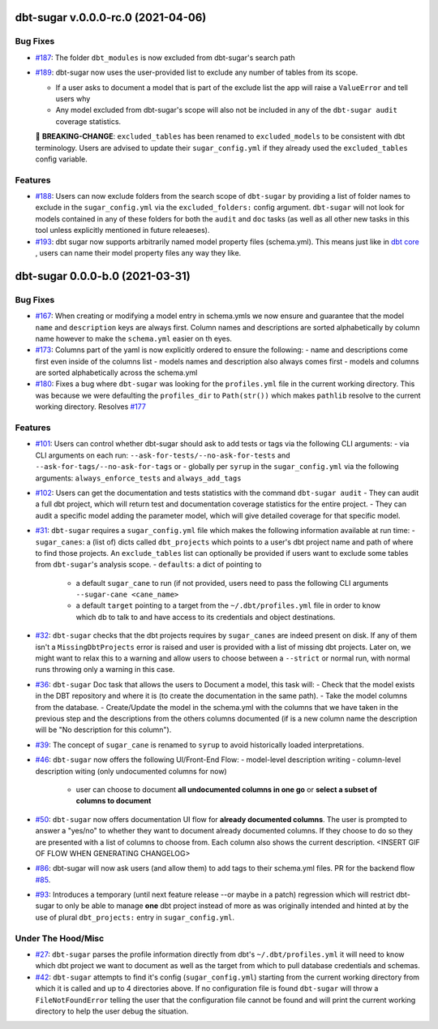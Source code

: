 dbt-sugar v.0.0.0-rc.0 (2021-04-06)
===================================

Bug Fixes
---------

- `#187 <https://github.com/bastienboutonnet/sheetwork/issues/187>`_: The folder ``dbt_modules`` is now excluded from dbt-sugar's search path


- `#189 <https://github.com/bastienboutonnet/sheetwork/issues/189>`_: dbt-sugar now uses the user-provided list to exclude any number of tables from its scope.

  - If a user asks to document a model that is part of the exclude list the app will raise a ``ValueError`` and tell users why
  - Any model excluded from dbt-sugar's scope will also not be included in any of the ``dbt-sugar audit`` coverage statistics.

  🚧 **BREAKING-CHANGE**: ``excluded_tables`` has been renamed to ``excluded_models`` to be consistent with dbt terminology. Users are advised to update their ``sugar_config.yml`` if they already used the ``excluded_tables`` config variable.



Features
--------

- `#188 <https://github.com/bastienboutonnet/sheetwork/issues/188>`_: Users can now exclude folders from the search scope of ``dbt-sugar`` by providing a list of folder names to exclude in the ``sugar_config.yml`` via the ``excluded_folders:`` config argument. ``dbt-sugar`` will not look for models contained in any of these folders for both the ``audit`` and ``doc`` tasks (as well as all other new tasks in this tool unless explicitly mentioned in future releaeses).


- `#193 <https://github.com/bastienboutonnet/sheetwork/issues/193>`_: dbt sugar now supports arbitrarily named model property files (schema.yml). This means just like in `dbt core <https://docs.getdbt.com/reference/model-properties>`_ , users can name their model property files any way they like.


dbt-sugar 0.0.0-b.0 (2021-03-31)
================================

Bug Fixes
---------

- `#167 <https://github.com/bastienboutonnet/sheetwork/issues/167>`_: When creating or modifying a model entry in schema.ymls we now ensure and guarantee that the model ``name`` and ``description`` keys are always first. Column names and descriptions are sorted alphabetically by column name however to make the ``schema.yml`` easier on th eyes.


- `#173 <https://github.com/bastienboutonnet/sheetwork/issues/173>`_: Columns part of the yaml is now explicitly ordered to ensure the following:
  - name and descriptions come first even inside of the columns list
  - models names and description also always comes first
  - models and columns are sorted alphabetically across the schema.yml


- `#180 <https://github.com/bastienboutonnet/sheetwork/issues/180>`_: Fixes a bug where ``dbt-sugar`` was looking for the ``profiles.yml`` file in the current working directory. This was because we were defaulting the ``profiles_dir`` to ``Path(str())`` which makes ``pathlib`` resolve to the current working directory. Resolves `#177 <https://github.com/bitpicky/dbt-sugar/issues/177>`_



Features
--------

- `#101 <https://github.com/bastienboutonnet/sheetwork/issues/101>`_: Users can control whether dbt-sugar should ask to add tests or tags  via the following CLI arguments:
  - via CLI arguments on each run:  ``--ask-for-tests/--no-ask-for-tests`` and ``--ask-for-tags/--no-ask-for-tags`` or
  - globally per ``syrup`` in the ``sugar_config.yml`` via the following arguments: ``always_enforce_tests`` and ``always_add_tags``


- `#102 <https://github.com/bastienboutonnet/sheetwork/issues/102>`_: Users can get the documentation and tests statistics with the command ``dbt-sugar audit``
  - They can audit a full dbt project, which will return test and documentation coverage statistics for the entire project.
  - They can audit a specific model adding the parameter model, which will give detailed coverage for that specific model.


- `#31 <https://github.com/bastienboutonnet/sheetwork/issues/31>`_: ``dbt-sugar`` requires a ``sugar_config.yml`` file which makes the following information available at run time:
  - ``sugar_canes``: a (list of) dicts called ``dbt_projects`` which points to a user's dbt project name and path of where to find those projects. An ``exclude_tables`` list can optionally be provided if users want to exclude some tables from ``dbt-sugar``'s analysis scope.
  - ``defaults``: a dict of pointing to
    - a default ``sugar_cane`` to run (if not provided, users need to pass the following CLI arguments ``--sugar-cane <cane_name>``
    - a default ``target`` pointing to a target from the ``~/.dbt/profiles.yml`` file in order to know which db to talk to and have access to its credentials and object destinations.


- `#32 <https://github.com/bastienboutonnet/sheetwork/issues/32>`_: ``dbt-sugar`` checks that the dbt projects requires by ``sugar_canes`` are indeed present on disk. If any of them isn't a ``MissingDbtProjects`` error is raised and user is provided with a list of missing dbt projects. Later on, we might want to relax this to a warning and allow users to choose between a ``--strict`` or normal run, with normal runs throwing only a warning in this case.


- `#36 <https://github.com/bastienboutonnet/sheetwork/issues/36>`_: ``dbt-sugar`` Doc task that allows the users to Document a model, this task will:
  - Check that the model exists in the DBT repository and where it is (to create the documentation in the same path).
  - Take the model columns from the database.
  - Create/Update the model in the schema.yml with the columns that we have taken in the previous step and the descriptions from the others columns documented (if is a new column name the description will be "No description for this column").


- `#39 <https://github.com/bastienboutonnet/sheetwork/issues/39>`_: The concept of ``sugar_cane`` is renamed to ``syrup`` to avoid historically loaded interpretations.


- `#46 <https://github.com/bastienboutonnet/sheetwork/issues/46>`_: ``dbt-sugar`` now offers the following UI/Front-End Flow:
  - model-level description writing
  - column-level description witing (only undocumented columns for now)
    - user can choose to document **all undocumented columns in one go** or **select a subset of columns to document**


- `#50 <https://github.com/bastienboutonnet/sheetwork/issues/50>`_: ``dbt-sugar`` now offers documentation UI flow for **already documented columns**. The user is prompted to answer a "yes/no" to whether they want to document already documented columns. If they choose to do so they are presented with a list of columns to choose from. Each column also shows the current description.
  <INSERT GIF OF FLOW WHEN GENERATING CHANGELOG>


- `#86 <https://github.com/bastienboutonnet/sheetwork/issues/86>`_: dbt-sugar will now ask users (and allow them) to add tags to their schema.yml files. PR for the backend flow `#85 <https://github.com/bitpicky/dbt-sugar/pull/85>`_.


- `#93 <https://github.com/bastienboutonnet/sheetwork/issues/93>`_: Introduces a temporary (until next feature release --or maybe in a patch) regression which will restrict dbt-sugar to only be able to manage **one** dbt project instead of more as was originally intended and hinted at by the use of plural ``dbt_projects:`` entry in ``sugar_config.yml``.



Under The Hood/Misc
-------------------

- `#27 <https://github.com/bastienboutonnet/sheetwork/issues/27>`_: ``dbt-sugar`` parses the profile information directly from dbt's ``~/.dbt/profiles.yml`` it will need to know which dbt project we want to document as well as the target from which to pull database credentials and schemas.


- `#42 <https://github.com/bastienboutonnet/sheetwork/issues/42>`_: ``dbt-sugar`` attempts to find it's config (``sugar_config.yml``) starting from the current working directory from which it is called and up to 4 directories above. If no configuration file is found ``dbt-sugar`` will throw a ``FileNotFoundError`` telling the user that the configuration file cannot be found and will print the current working directory to help the user debug the situation.
